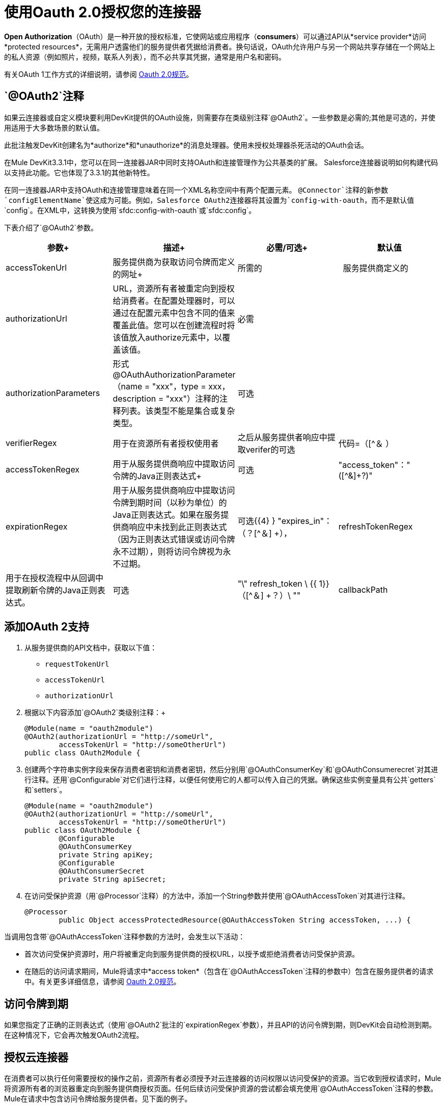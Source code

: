 = 使用Oauth 2.0授权您的连接器

*Open Authorization*（OAuth）是一种开放的授权标准，它使网站或应用程序（*consumers*）可以通过API从*service provider*访问*protected resources*，无需用户透露他们的服务提供者凭据给消费者。换句话说，OAuth允许用户与另一个网站共享存储在一个网站上的私人资源（例如照片，视频，联系人列表），而不必共享其凭据，通常是用户名和密码。

有关OAuth 1工作方式的详细说明，请参阅 http://oauth.net/2[Oauth 2.0规范]。

==  `@OAuth2`注释

如果云连接器或自定义模块要利用DevKit提供的OAuth设施，则需要存在类级别注释`@OAuth2`。一些参数是必需的;其他是可选的，并使用适用于大多数场景的默认值。

此批注触发DevKit创建名为*authorize*和*unauthorize*的消息处理器。使用未授权处理器杀死活动的OAuth会话。

在Mule DevKit3.3.1中，您可以在同一连接器JAR中同时支持OAuth和连接管理作为公共基类的扩展。 Salesforce连接器说明如何构建代码以支持此功能。它也体现了3.3.1的其他新特性。

在同一连接器JAR中支持OAuth和连接管理意味着在同一个XML名称空间中有两个配置元素。 `@Connector`注释的新参数`configElementName`使这成为可能。例如，Salesforce OAuth2连接器将其设置为`config-with-oauth`，而不是默认值`config`。在XML中，这转换为使用`sfdc:config-with-oauth`或`sfdc:config`。

下表介绍了`@OAuth2`参数。

[%header,cols="4*"]
|===
|参数+  |描述+  |必需/可选+  |默认值
| accessTokenUrl +  |服务提供商为获取访问令牌而定义的网址+  |所需的 | 
服务提供商定义的| authorizationUrl  | URL，资源所有者被重定向到授权给消费者。在配置处理器时，可以通过在配置元素中包含不同的值来覆盖此值。您可以在创建流程时将该值放入authorize元素中，以覆盖该值。 |必需 | 
| authorizationParameters  |形式@OAuthAuthorizationParameter（name = "xxx"，type = xxx，description = "xxx"）注释的注释列表。该类型不能是集合或复杂类型。 |可选 | 
| verifierRegex  |用于在资源所有者授权使用者 |之后从服务提供者响应中提取verifer的可选 |代码=（[^＆ +）+
| accessTokenRegex  |用于从服务提供商响应中提取访问令牌的Java正则表达式+  |可选 | "access_token"："([^&]+?)" +
| expirationRegex +  |用于从服务提供商响应中提取访问令牌到期时间（以秒为单位）的Java正则表达式。如果在服务提供商响应中未找到此正则表达式（因为正则表达式错误或访问令牌永不过期），则将访问令牌视为永不过期。 |可选{{4} } "expires_in"：（？[^＆] +），
| refreshTokenRegex +  |用于在授权流程中从回调中提取刷新令牌的Java正则表达式。 |可选 | "\" refresh_token \ {{ 1}}（[^＆] +？）\ ""
| callbackPath  |如果服务提供商只接受已知的重定向URL，请将此参数分配给域中的路径（由`fullDomain`环境变量表示），该路径将向服务提供商作为重定向网址。如果留空（表示服务提供商接受任何URL作为重定向URL），将使用随机路径。 |可选 | _随机路径_
|===

== 添加OAuth 2支持

. 从服务提供商的API文档中，获取以下值：
*  `requestTokenUrl`
*  `accessTokenUrl`
*  `authorizationUrl`
. 根据以下内容添加`@OAuth2`类级别注释：+
+

[source, java, linenums]
----
@Module(name = "oauth2module")
@OAuth2(authorizationUrl = "http://someUrl",
        accessTokenUrl = "http://someOtherUrl")
public class OAuth2Module {
----

. 创建两个字符串实例字段来保存消费者密钥和消费者密钥，然后分别用`@OAuthConsumerKey`和`@OAuthConsumerecret`对其进行注释。还用`@Configurable`对它们进行注释，以便任何使用它的人都可以传入自己的凭据。确保这些实例变量具有公共`getters`和`setters`。 +
+

[source, java, linenums]
----
@Module(name = "oauth2module")
@OAuth2(authorizationUrl = "http://someUrl",
        accessTokenUrl = "http://someOtherUrl")
public class OAuth2Module {
        @Configurable
        @OAuthConsumerKey
        private String apiKey;
        @Configurable
        @OAuthConsumerSecret
        private String apiSecret;
----

. 在访问受保护资源（用`@Processor`注释）的方法中，添加一个String参数并使用`@OAuthAccessToken`对其进行注释。 +
+

[source, java, linenums]
----
@Processor
        public Object accessProtectedResource(@OAuthAccessToken String accessToken, ...) {
----

当调用包含带`@OAuthAccessToken`注释参数的方法时，会发生以下活动：

* 首次访​​问受保护资源时，用户将被重定向到服务提供商的授权URL，以授予或拒绝消费者访问受保护资源。
* 在随后的访问请求期间，Mule将请求中*access token*（包含在`@OAuthAccessToken`注释的参数中）包含在服务提供者的请求中。有关更多详细信息，请参阅 http://oauth.net/2[Oauth 2.0规范]。 +

== 访问令牌到期

如果您指定了正确的正则表达式（使用`@OAuth2`批注的`expirationRegex`参数），并且API的访问令牌到期，则DevKit会自动检测到期。在这种情况下，它会再次触发OAuth2流程。

== 授权云连接器

在消费者可以执行任何需要授权的操作之前，资源所有者必须授予对云连接器的访问权限以访问受保护的资源。当它收到授权请求时，Mule将资源所有者的浏览器重定向到服务提供商授权页面。任何后续访问受保护资源的尝试都会填充使用`@OAuthAccessToken`注释的参数。 Mule在请求中包含访问令牌给服务提供者。见下面的例子。

[source, xml, linenums]
----
<linkedin:config apiKey="${api.key}" apiSecret="${api.secret}"/>
 
        <flow name="authorize">
            <http:inbound-endpoint host="localhost" port="8080" path="/authorize"/>
            <linkedin:authorize/>
        </flow>
----

== 配置Mule

首先，通过为服务提供商提供的应用程序传递*consumer key*和*consumer secret*来配置扩展。下面的代码示例说明了这种配置的一个例子。

[source, xml, linenums]
----
<oauth2module:config apiKey="${api.key}" apiSecret="${api.secret}"/>
 
        <flow name="sampleFlow">
            <oauth2module:access-protected-resource />
        </flow>
----

然后，配置是访问受保护资源的简单流程。如果云连接器未被OAuth授权，则使用者操作会抛出`NotAuthorizedException`。

== 自定义回拨

当用户授予访问受保护资源的权限时，服务提供商发出*HTTP callback*。该回调传递一个授权代码，Mule稍后使用它来获取访问令牌。

因为Mule动态创建一个HTTP入站端点来处理回调（并且Mule将端点的URL传递给服务提供者），所以您不需要完成任何特定的配置来进行HTTP回调。默认情况下，Mule使用主机和端口（由`fullDomain`环境变量和`http.port`确定）来构建一个URL以发送给服务提供商。如果您需要为主机和端口使用非默认值，请添加以下配置：

[source, xml, linenums]
----
<oauth2module:config apiKey="${api.key}" apiSecret="${api.secret}">
       <oauth2module:oauth-callback-config domain="SOME_DOMAIN" remotePort="SOME_PORT" />
   </oauth2module:config>
----

=== 添加安全套接字层（SSL）

当Mule自动启动HTTP入站端点来处理OAuth回调时，它默认使用HTTP连接器。在服务提供商要求*HTTPS*的地方，您可以配置Mule传递您自己的连接器（请参阅下面的示例）。

[source, xml, linenums]
----
<https:connector name="httpsConnector">
    <https:tls-key-store path="keystore.jks" keyPassword="mule2012" storePassword="mule2012"/>
</https:connector>
 
<oauth2module:config apiKey="${api.key}" apiSecret="${api.secret}">
    <oauth2module:oauth-callback-config domain="localhost" localPort="${http.port}"           
                                        remotePort="${http.port}" async="true"
                                        connector-ref="httpsConnector"/>
</oauth2module:config>
----

有关如何配置HTTPS连接器的更多详细信息，请咨询Mule ESB的 link:/mule-user-guide/v/3.3/https-transport-reference[* HTTPS传输*]文档。
